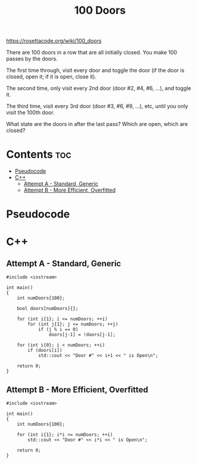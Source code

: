 #+TITLE: 100 Doors

https://rosettacode.org/wiki/100_doors

There are 100 doors in a row that are all initially closed.
You make 100 passes by the doors.

The first time through, visit every door and toggle the door
(if the door is closed, open it; if it is open, close it).

The second time, only visit every 2nd door (door #2, #4, #6, ...),
and toggle it.

The third time, visit every 3rd door (door #3, #6, #9, ...), etc,
until you only visit the 100th door.

What state are the doors in after the last pass? Which are open, which are closed?

* Contents :toc:
- [[#pseudocode][Pseudocode]]
- [[#c][C++]]
  - [[#attempt-a---standard-generic][Attempt A - Standard, Generic]]
  - [[#attempt-b---more-efficient-overfitted][Attempt B - More Efficient, Overfitted]]

* Pseudocode
* C++

** Attempt A - Standard, Generic

#+begin_src C++ :tangle ./_tangles/100-doors.cpp
#include <iostream>

int main()
{
    int numDoors{100};

    bool doors[numDoors]{};

    for (int i{1}; i <= numDoors; ++i)
        for (int j{1}; j <= numDoors; ++j)
            if (j % i == 0)
                doors[j-1] = !doors[j-1];

    for (int i{0}; i < numDoors; ++i)
        if (doors[i])
            std::cout << "Door #" << i+1 << " is Open\n";

    return 0;
}
#+end_src

** Attempt B - More Efficient, Overfitted

#+begin_src C++ :tangle ./_tangles/100-doors-b.cpp
#include <iostream>

int main()
{
    int numDoors{100};

    for (int i{1}; i*i <= numDoors; ++i)
        std::cout << "Door #" << i*i << " is Open\n";

    return 0;
}
#+end_src
